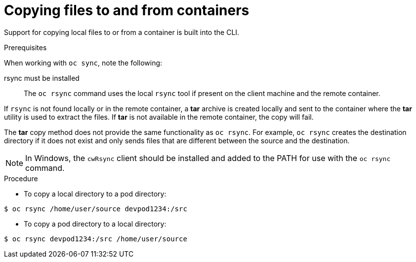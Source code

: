 // Module included in the following assemblies:
//
// * nodes/nodes-containers-copying-files.adoc

[id="nodes-containers-copying-files-procedure-{context}"]
= Copying files to and from containers

Support for copying local files to or from a container is built into the CLI.

.Prerequisites

When working with `oc sync`, note the following:

rsync must be installed::
The `oc rsync` command uses the local `rsync` tool if present on the client
machine and the remote container.

If `rsync` is not found locally or in the remote container, a *tar* archive
is created locally and sent to the container where the *tar* utility is used to
extract the files. If *tar* is not available in the remote container, the
copy will fail.

The *tar* copy method does not provide the same functionality as `oc rsync`. For
example, `oc rsync` creates the destination directory if it does not exist and
only sends files that are different between the source and the destination.

[NOTE]
====
In Windows, the `cwRsync` client should be installed and added to the PATH for
use with the `oc rsync` command.
====

.Procedure

* To copy a local directory to a pod directory:

----
$ oc rsync /home/user/source devpod1234:/src
----

* To copy a pod directory to a local directory:

----
$ oc rsync devpod1234:/src /home/user/source
----
